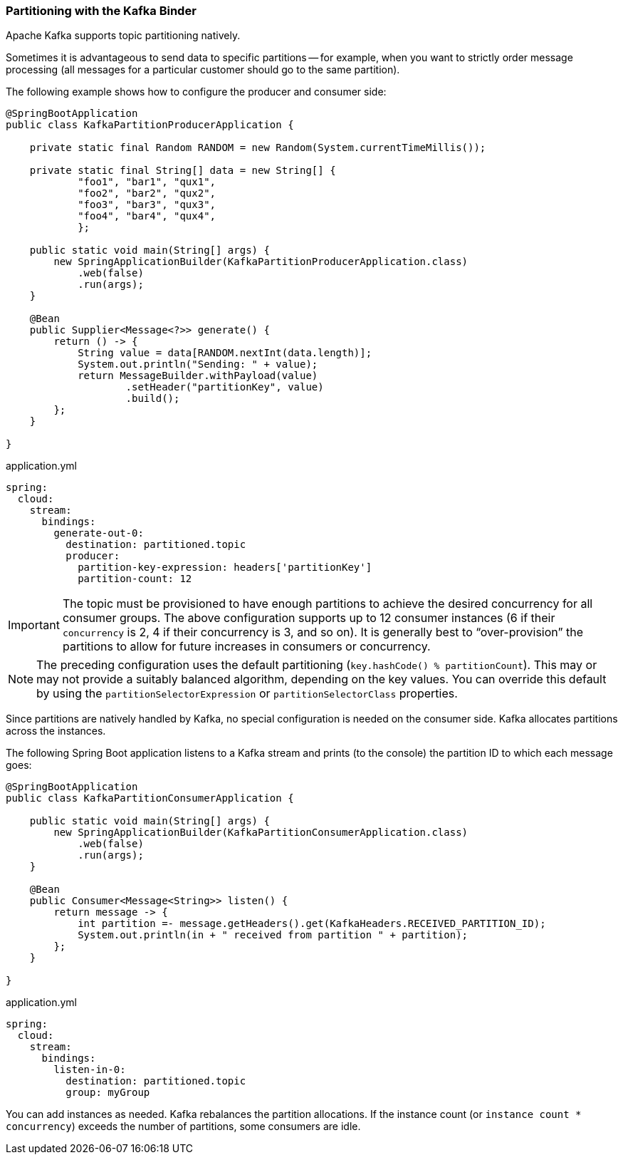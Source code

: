 === Partitioning with the Kafka Binder

Apache Kafka supports topic partitioning natively.

Sometimes it is advantageous to send data to specific partitions -- for example, when you want to strictly order message processing (all messages for a particular customer should go to the same partition).

The following example shows how to configure the producer and consumer side:

[source,java]
----
@SpringBootApplication
public class KafkaPartitionProducerApplication {

    private static final Random RANDOM = new Random(System.currentTimeMillis());

    private static final String[] data = new String[] {
            "foo1", "bar1", "qux1",
            "foo2", "bar2", "qux2",
            "foo3", "bar3", "qux3",
            "foo4", "bar4", "qux4",
            };

    public static void main(String[] args) {
        new SpringApplicationBuilder(KafkaPartitionProducerApplication.class)
            .web(false)
            .run(args);
    }

    @Bean
    public Supplier<Message<?>> generate() {
        return () -> {
            String value = data[RANDOM.nextInt(data.length)];
            System.out.println("Sending: " + value);
            return MessageBuilder.withPayload(value)
                    .setHeader("partitionKey", value)
                    .build();
        };
    }

}
----

.application.yml
[source, yaml]
----
spring:
  cloud:
    stream:
      bindings:
        generate-out-0:
          destination: partitioned.topic
          producer:
            partition-key-expression: headers['partitionKey']
            partition-count: 12
----

IMPORTANT: The topic must be provisioned to have enough partitions to achieve the desired concurrency for all consumer groups.
The above configuration supports up to 12 consumer instances (6 if their `concurrency` is 2, 4 if their concurrency is 3, and so on).
It is generally best to "`over-provision`" the partitions to allow for future increases in consumers or concurrency.

NOTE: The preceding configuration uses the default partitioning (`key.hashCode() % partitionCount`).
This may or may not provide a suitably balanced algorithm, depending on the key values.
You can override this default by using the `partitionSelectorExpression` or `partitionSelectorClass` properties.

Since partitions are natively handled by Kafka, no special configuration is needed on the consumer side.
Kafka allocates partitions across the instances.

The following Spring Boot application listens to a Kafka stream and prints (to the console) the partition ID to which each message goes:

[source,java]
----
@SpringBootApplication
public class KafkaPartitionConsumerApplication {

    public static void main(String[] args) {
        new SpringApplicationBuilder(KafkaPartitionConsumerApplication.class)
            .web(false)
            .run(args);
    }

    @Bean
    public Consumer<Message<String>> listen() {
        return message -> {
            int partition =- message.getHeaders().get(KafkaHeaders.RECEIVED_PARTITION_ID);
            System.out.println(in + " received from partition " + partition);
        };
    }

}
----

.application.yml
[source, yaml]
----
spring:
  cloud:
    stream:
      bindings:
        listen-in-0:
          destination: partitioned.topic
          group: myGroup
----

You can add instances as needed.
Kafka rebalances the partition allocations.
If the instance count (or `instance count * concurrency`) exceeds the number of partitions, some consumers are idle.
